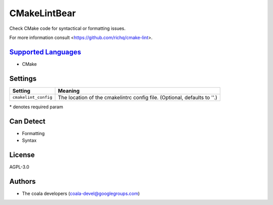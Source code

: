 **CMakeLintBear**
=================

Check CMake code for syntactical or formatting issues.

For more information consult <https://github.com/richq/cmake-lint>.

`Supported Languages <../README.rst>`_
-----

* CMake

Settings
--------

+-----------------------+---------------------------------------------------------+
| Setting               |  Meaning                                                |
+=======================+=========================================================+
|                       |                                                         |
| ``cmakelint_config``  | The location of the cmakelintrc config file. (Optional, |
|                       | defaults to ''.)                                        |
|                       |                                                         |
+-----------------------+---------------------------------------------------------+

\* denotes required param

Can Detect
----------

* Formatting
* Syntax

License
-------

AGPL-3.0

Authors
-------

* The coala developers (coala-devel@googlegroups.com)
